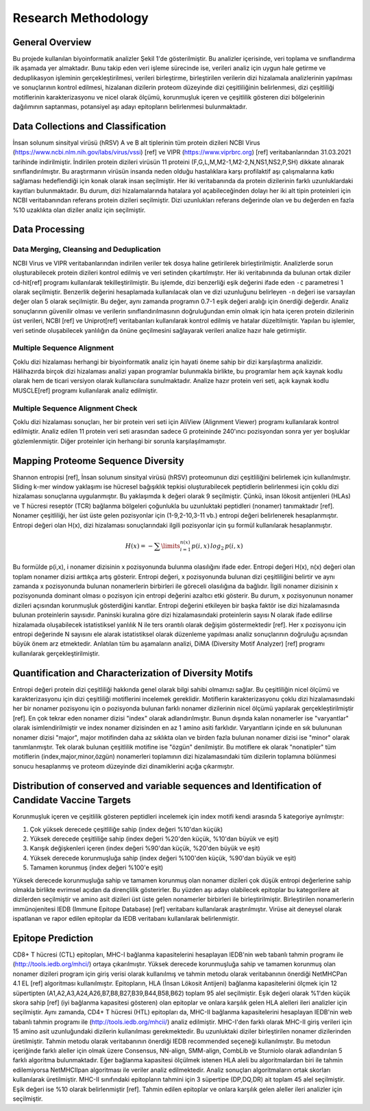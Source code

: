 ====================
Research Methodology
====================

----------------
General Overview
----------------

Bu projede kullanılan biyoinformatik analizler Şekil 1'de gösterilmiştir. Bu analizler içerisinde, veri toplama ve sınıflandırma ilk aşamada yer almaktadır. Bunu takip eden veri işleme sürecinde ise, verileri analiz için uygun hale getirme ve deduplikasyon işleminin gerçekleştirilmesi, verileri birleştirme, birleştirilen verilerin dizi hizalamala analizlerinin yapılması ve sonuçlarının kontrol edilmesi, hizalanan dizilerin proteom düzeyinde dizi çeşitliliğinin belirlenmesi, dizi çeşitliliği motiflerinin karakterizasyonu ve nicel olarak ölçümü, korunmuşluk içeren ve çeşitlilik gösteren dizi bölgelerinin dağılımının saptanması, potansiyel aşı adayı epitopların belirlenmesi bulunmaktadır.

 .. figure:: ../figures/methodology3.gv.svg
      :alt: Araştırma yöntemi şeması
      :class: with-shadow

        Araştırma yöntemine genel bakış

-----------------------------------
Data Collections and Classification
-----------------------------------

İnsan solunum sinsityal virüsü (hRSV) A ve B alt tiplerinin tüm protein dizileri NCBI Virus (https://www.ncbi.nlm.nih.gov/labs/virus/vssi) [ref] ve VIPR (https://www.viprbrc.org) [ref] veritabanlarından 31.03.2021 tarihinde indirilmiştir. İndirilen protein dizileri virüsün 11 proteini (F,G,L,M,M2-1,M2-2,N,NS1,NS2,P,SH) dikkate alınarak sınıflandırılmıştır. Bu araştırmanın virüsün insanda neden olduğu hastalıklara karşı profilaktif aşı çalışmalarına katkı sağlaması hedeflendiği için konak olarak insan seçilmiştir. Her iki veritabanında da protein dizilerinin farklı uzunluklardaki kayıtları bulunmaktadır. Bu durum, dizi hizalamalarında hatalara yol açabileceğinden dolayı her iki alt tipin proteinleri için NCBI veritabanından referans protein dizileri seçilmiştir. Dizi uzunlukları referans değerinde olan ve bu değerden en fazla %10 uzaklıkta olan diziler analiz için seçilmiştir. 

---------------
Data Processing
---------------

^^^^^^^^^^^^^^^^^^^^^^^^^^^^^^^^^^^^^^^^^
Data Merging, Cleansing and Deduplication
^^^^^^^^^^^^^^^^^^^^^^^^^^^^^^^^^^^^^^^^^

NCBI Virus ve VIPR veritabanlarından indirilen veriler tek dosya haline getirilerek birleştirilmiştir. Analizlerde sorun oluşturabilecek protein dizileri kontrol edilmiş ve veri setinden çıkartılmıştır. Her iki veritabınında da bulunan ortak diziler cd-hit[ref] programı kullanılarak tekilleştirilmiştir. Bu işlemde, dizi benzerliği eşik değerini ifade eden ``-c`` parametresi 1 olarak seçilmiştir. Benzerlik değerini hesaplamada kullanılacak olan ve dizi uzunluğunu belirleyen ``-n`` değeri ise varsayılan değer olan 5 olarak seçilmiştir. Bu değer, aynı zamanda programın 0.7-1 eşik değeri aralığı için önerdiği değerdir. Analiz sonuçlarının güvenilir olması ve verilerin sınıflandırılmasının doğruluğundan emin olmak için hata içeren protein dizilerinin üst verileri, NCBI [ref] ve Uniprot[ref] veritabanları kullanılarak kontrol edilmiş ve hatalar düzeltilmiştir. Yapılan bu işlemler, veri setinde oluşabilecek yanlılığın da önüne geçilmesini sağlayarak verileri analize hazır hale getirmiştir.

^^^^^^^^^^^^^^^^^^^^^^^^^^^
Multiple Sequence Alignment
^^^^^^^^^^^^^^^^^^^^^^^^^^^

Çoklu dizi hizalaması herhangi bir biyoinformatik analiz için hayati öneme sahip bir dizi karşılaştırma analizidir. Hâlihazırda birçok dizi hizalaması analizi yapan programlar bulunmakla birlikte, bu programlar hem açık kaynak kodlu olarak hem de ticari versiyon olarak kullanıcılara sunulmaktadır. Analize hazır protein veri seti, açık kaynak kodlu MUSCLE[ref] programı kullanılarak analiz edilmiştir. 


^^^^^^^^^^^^^^^^^^^^^^^^^^^^^^^^^
Multiple Sequence Alignment Check
^^^^^^^^^^^^^^^^^^^^^^^^^^^^^^^^^

Çoklu dizi hizalaması sonuçları, her bir protein veri seti için AliView (Alignment Viewer) programı kullanılarak kontrol edilmiştir. Analiz edilen 11 protein veri seti arasından sadece G proteininde 240'ıncı pozisyondan sonra yer yer boşluklar gözlemlenmiştir. Diğer proteinler için herhangi bir sorunla karşılaşılmamıştır. 

-----------------------------------
Mapping Proteome Sequence Diversity
-----------------------------------

Shannon entropisi [ref], İnsan solunum sinsityal virüsü (hRSV) proteomunun dizi çeşitliliğini belirlemek için kullanılmıştır. Sliding k-mer window yaklaşımı ise hücresel bağışıklık tepkisi oluşturabilecek peptidlerin belirlenmesi için çoklu dizi hizalaması sonuçlarına uygulanmıştır. Bu yaklaşımda ``k`` değeri olarak 9 seçilmiştir. Çünkü, insan lökosit antijenleri (HLAs) ve T hücresi reseptör (TCR) bağlanma bölgeleri çoğunlukla bu uzunluktaki peptidleri (nonamer) tanımaktadır [ref]. Nonamer çeşitliliği, her üst üste gelen pozisyonlar için (1-9,2-10,3-11 vb.) entropi değeri belirlenerek hesaplanmıştır. Entropi değeri olan H(x), dizi hizalaması sonuçlarındaki ilgili pozisyonlar için şu formül kullanılarak hesaplanmıştır.

.. math::

   H(x) = -\sum\limits_{i=1}^{n(x)} p(i,x)\,log_2\,p(i,x)

Bu formülde p(i,x), i nonamer dizisinin x pozisyonunda bulunma olasılığını ifade eder. Entropi değeri H(x), n(x) değeri olan toplam nonamer dizisi arttıkça artış gösterir. Entropi değeri, x pozisyonunda bulunan dizi çeşitliliğini belirtir ve aynı zamanda x pozisyonunda bulunan nonamerlerin birbirleri ile göreceli olasılığına da bağlıdır. İlgili nonamer dizisinin x pozisyonunda dominant olması o pozisyon için entropi değerini azaltıcı etki gösterir. Bu durum, x pozisyonunun nonamer dizileri açısından korunmuşluk gösterdiğini kanıtlar. Entropi değerini etkileyen bir başka faktör ise dizi hizalamasında bulunan proteinlerin sayısıdır. Paninski kuralına göre dizi hizalamasındaki proteinlerin sayısı N olarak ifade edilirse hizalamada oluşabilecek istatistiksel yanlılık N ile ters orantılı olarak değişim göstermektedir [ref]. Her x pozisyonu için entropi değerinde N sayısını ele alarak istatistiksel olarak düzenleme yapılması analiz sonuçlarının doğruluğu açısından büyük önem arz etmektedir. Anlatılan tüm bu aşamaların analizi, DiMA (Diversity Motif Analyzer) [ref] programı kullanılarak gerçekleştirilmiştir.


-------------------------------------------------------
Quantification and Characterization of Diversity Motifs
-------------------------------------------------------

Entropi değeri protein dizi çeşitliliği hakkında genel olarak bilgi sahibi olmamızı sağlar. Bu çeşitliliğin nicel ölçümü ve karakterizasyonu için dizi çeşitliliği motiflerini incelemek gereklidir. Motiflerin karakterizasyonu çoklu dizi hizalamasındaki her bir nonamer pozisyonu için o pozisyonda bulunan farklı nonamer dizilerinin nicel ölçümü yapılarak gerçekleştirilmiştir [ref]. En çok tekrar eden nonamer dizisi "index" olarak adlandırılmıştır. Bunun dışında kalan nonamerler ise "varyantlar" olarak isimlendirilmiştir ve index nonamer dizisinden en az 1 amino asiti farklıdır. Varyantların içinde en sık bulununan nonamer dizisi "major", major motifinden daha az sıklıkta olan ve birden fazla bulunan nonamer dizisi ise "minor" olarak tanımlanmıştır. Tek olarak bulunan çeşitlilik motifine ise "özgün" denilmiştir. Bu motiflere ek olarak "nonatipler" tüm motiflerin (index,major,minor,özgün) nonamerleri toplamının dizi hizalamasındaki tüm dizilerin toplamına bölünmesi sonucu hesaplanmış ve proteom düzeyinde dizi dinamiklerini açığa çıkarmıştır.   

.. figure:: 
      :alt: Dizi çeşitliliği motifleri
      :class: with-shadow
      :width: 400px
      :height: 400px

      Şekil 1. Dizi çeşitliliği motifleri

------------------------------------------------------------------------------------------------
Distribution of conserved and variable sequences and Identification of Candidate Vaccine Targets
------------------------------------------------------------------------------------------------

Korunmuşluk içeren ve çeşitlilik gösteren peptidleri incelemek için index motifi kendi arasında 5 kategoriye ayrılmıştır:

1. Çok yüksek derecede çeşitliliğe sahip (index değeri %10'dan küçük)
2. Yüksek derecede çeşitliliğe sahip (index değeri %20'den küçük, %10'dan büyük ve eşit)
3. Karışık değişkenleri içeren (index değeri %90'dan küçük, %20'den büyük ve eşit)
4. Yüksek derecede korunmuşluğa sahip (index değeri %100'den küçük, %90'dan büyük ve eşit)
5. Tamamen korunmuş (index değeri %100'e eşit)

Yüksek derecede korunmuşluğa sahip ve tamamen korunmuş olan nonamer dizileri çok düşük entropi değerlerine sahip olmakla birlikte evrimsel açıdan da dirençlilik gösterirler. Bu yüzden aşı adayı olabilecek epitoplar bu kategorilere ait dizilerden seçilmiştir ve amino asit dizileri üst üste gelen nonamerler birbirleri ile birleştirilmiştir. Birleştirilen nonamerlerin immünojenitesi IEDB (Immune Epitope Database) [ref] veritabanı kullanılarak araştırılmıştır. Virüse ait deneysel olarak ispatlanan ve rapor edilen epitoplar da IEDB veritabanı kullanılarak belirlenmiştir.

------------------
Epitope Prediction
------------------

CD8+ T hücresi (CTL) epitopları, MHC-I bağlanma kapasitelerini hesaplayan IEDB'nin web tabanlı tahmin programı ile (http://tools.iedb.org/mhci/) ortaya çıkarılmıştır. Yüksek derecede korunmuşluğa sahip ve tamamen korunmuş olan nonamer dizileri program için giriş verisi olarak kullanılmış ve tahmin metodu olarak veritabanının önerdiği NetMHCPan 4.1 EL [ref] algoritması kullanılmıştır. Epitopların, HLA (İnsan Lökosit Antijeni) bağlanma kapasitelerini ölçmek için 12 süpertipten (A1,A2,A3,A24,A26,B7,B8,B27,B39,B44,B58,B62) toplam 95 alel seçilmiştir. Eşik değeri olarak %1'den küçük skora sahip [ref] (iyi bağlanma kapasitesi gösteren) olan epitoplar ve onlara karşılık gelen HLA alelleri ileri analizler için seçilmiştir. Aynı zamanda, CD4+ T hücresi (HTL) epitopları da, MHC-II bağlanma kapasitelerini hesaplayan IEDB'nin web tabanlı tahmin programı ile (http://tools.iedb.org/mhcii/) analiz edilmiştir. MHC-I'den farklı olarak MHC-II giriş verileri için 15 amino asit uzunluğundaki dizilerin kullanılması gerekmektedir. Bu uzunluktaki diziler birleştirilen nonamer dizilerinden üretilmiştir. Tahmin metodu olarak veritabanının önerdiği IEDB recommended seçeneği kullanılmıştır. Bu metodun içeriğinde farklı aleller için olmak üzere Consensus, NN-align, SMM-align, CombLib ve Sturniolo olarak adlandırılan 5 farklı algoritma bulunmaktadır. Eğer bağlanma kapasitesi ölçülmek istenen HLA aleli bu algoritmalardan biri ile tahmin edilemiyorsa NetMHCIIpan algoritması ile veriler analiz edilmektedir. Analiz sonuçları algoritmaların ortak skorları kullanılarak üretilmiştir. MHC-II sınıfındaki epitopların tahmini için 3 süpertipe (DP,DQ,DR) ait toplam 45 alel seçilmiştir. Eşik değeri ise %10 olarak belirlenmiştir [ref]. Tahmin edilen epitoplar ve onlara karşılık gelen aleller ileri analizler için seçilmiştir.
